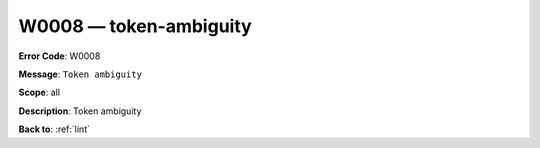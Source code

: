 .. _W0008:

W0008 — token-ambiguity
=======================

**Error Code**: W0008

**Message**: ``Token ambiguity``

**Scope**: all

**Description**: Token ambiguity

**Back to**: :ref:`lint`
